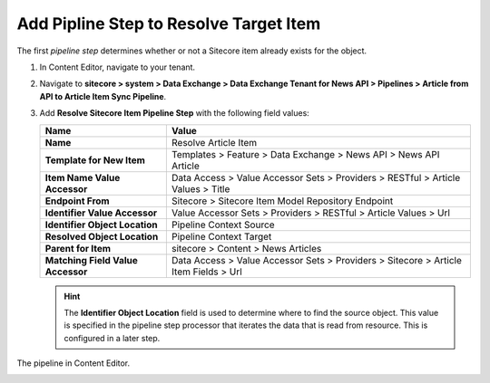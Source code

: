 Add Pipline Step to Resolve Target Item
===========================================================

The first *pipeline step* determines whether or not a Sitecore item already exists for the object.

1. In Content Editor, navigate to your tenant.
2. Navigate to **sitecore > system > Data Exchange > Data Exchange Tenant for News API > Pipelines > Article from API to Article Item Sync Pipeline**.
3. Add **Resolve Sitecore Item Pipeline Step** with the following field values:

   +-------------------------------------+--------------------------------------------------------------------------------------------------------------------------------------+
   | Name                                | Value                                                                                                                                |
   +=====================================+======================================================================================================================================+
   | **Name**                            | Resolve Article Item                                                                                                                 |
   +-------------------------------------+--------------------------------------------------------------------------------------------------------------------------------------+
   | **Template for New Item**           | Templates > Feature > Data Exchange > News API > News API Article                                                                    |
   +-------------------------------------+--------------------------------------------------------------------------------------------------------------------------------------+
   | **Item Name Value Accessor**        | Data Access > Value Accessor Sets > Providers > RESTful > Article Values > Title                                                     |
   +-------------------------------------+--------------------------------------------------------------------------------------------------------------------------------------+
   | **Endpoint From**                   | Sitecore > Sitecore Item Model Repository Endpoint                                                                                   |
   +-------------------------------------+--------------------------------------------------------------------------------------------------------------------------------------+
   | **Identifier Value Accessor**       | Value Accessor Sets > Providers > RESTful > Article Values > Url                                                                     |
   +-------------------------------------+--------------------------------------------------------------------------------------------------------------------------------------+
   | **Identifier Object Location**      | Pipeline Context Source                                                                                                              |
   +-------------------------------------+--------------------------------------------------------------------------------------------------------------------------------------+
   | **Resolved Object Location**        | Pipeline Context Target                                                                                                              |
   +-------------------------------------+--------------------------------------------------------------------------------------------------------------------------------------+
   | **Parent for Item**                 | sitecore > Content > News Articles                                                                                                   |
   +-------------------------------------+--------------------------------------------------------------------------------------------------------------------------------------+
   | **Matching Field Value Accessor**   | Data Access > Value Accessor Sets > Providers > Sitecore > Article Item Fields > Url                                                 |
   +-------------------------------------+--------------------------------------------------------------------------------------------------------------------------------------+

   .. hint:: 
       The **Identifier Object Location** field is used to determine where to find the source object.
       This value is specified in the pipeline step processor that iterates the data that is read from resource. 
       This is configured in a later step. 

The pipeline in Content Editor.

.. image:: _static/resolve-target-pipeline-step-created.png
